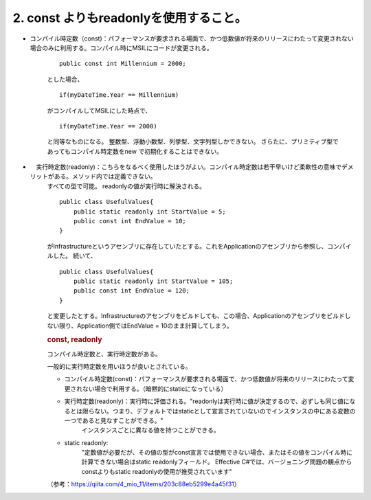 2. const よりもreadonlyを使用すること。
=====================================================

-  コンパイル時定数（const)：パフォーマンスが要求される場面で、かつ低数値が将来のリリースにわたって変更されない場合のみに利用する。コンパイル時にMSILにコードが変更される。

    ::

                public const int Millennium = 2000;

    とした場合、

    ::

                if(myDateTime.Year == Millennium)

    がコンパイルしてMSILにした時点で、

    ::

                if(myDateTime.Year == 2000)

    と同等なものになる。
    整数型、浮動小数型、列挙型、文字列型しかできない。
    さらたに、プリミティブ型であってもコンパイル時定数をnew
    で初期化することはできない。

-  　実行時定数(readonly)：こちらをなるべく使用したほうがよい。コンパイル時定数は若干早いけど柔軟性の意味でデメリットがある。メソッド内では定義できない。
    すべての型で可能。 readonlyの値が実行時に解決される。

    ::

                public class UsefulValues{
                    public static readonly int StartValue = 5;
                    public const int EndValue = 10;
                }

    がInfrastructureというアセンブリに存在していたとする。これをApplicationのアセンブリから参照し、コンパイルした。
    続いて、

    ::

                public class UsefulValues{
                    public static readonly int StartValue = 105;
                    public const int EndValue = 120;
                }

    と変更したとする。Infrastructureのアセンブリをビルドしても、この場合、Applicationのアセンブリをビルドしない限り、Application側ではEndValue
    = 10のまま計算してしまう。

    .. rubric:: const, readonly
        :name: const-readonly

    コンパイル時定数と、実行時定数がある。

    一般的に実行時定数を用いほうが良いとされている。

    -  コンパイル時定数(const)：パフォーマンスが要求される場面で、かつ低数値が将来のリリースにわたって変更されない場合で利用する。（暗黙的にstaticになっている）

    -  実行時定数(readonly)：実行時に評価される。"readonlyは実行時に値が決定するので、必ずしも同じ値になるとは限らない。つまり、デフォルトではstaticとして宣言されていないのでインスタンスの中にある変数の一つであると見なすことができる。"
        インスタンスごとに異なる値を持つことができる。

    -  static readonly:
        "定数値が必要だが、その値の型がconst宣言では使用できない場合、またはその値をコンパイル時に計算できない場合はstatic
        readonlyフィールド。 Effective
        C#では、バージョニング問題の観点からconstよりもstatic
        readonlyの使用が推奨されています"

    （参考：https://qiita.com/4_mio_11/items/203c88eb5299e4a45f31）